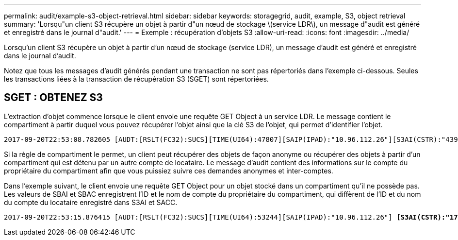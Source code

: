 ---
permalink: audit/example-s3-object-retrieval.html 
sidebar: sidebar 
keywords: storagegrid, audit, example, S3, object retrieval 
summary: 'Lorsqu"un client S3 récupère un objet à partir d"un nœud de stockage \(service LDR\), un message d"audit est généré et enregistré dans le journal d"audit.' 
---
= Exemple : récupération d'objets S3
:allow-uri-read: 
:icons: font
:imagesdir: ../media/


[role="lead"]
Lorsqu'un client S3 récupère un objet à partir d'un nœud de stockage (service LDR), un message d'audit est généré et enregistré dans le journal d'audit.

Notez que tous les messages d'audit générés pendant une transaction ne sont pas répertoriés dans l'exemple ci-dessous. Seules les transactions liées à la transaction de récupération S3 (SGET) sont répertoriées.



== SGET : OBTENEZ S3

L'extraction d'objet commence lorsque le client envoie une requête GET Object à un service LDR. Le message contient le compartiment à partir duquel vous pouvez récupérer l'objet ainsi que la clé S3 de l'objet, qui permet d'identifier l'objet.

[listing, subs="specialcharacters,quotes"]
----
2017-09-20T22:53:08.782605 [AUDT:[RSLT(FC32):SUCS][TIME(UI64):47807][SAIP(IPAD):"10.96.112.26"][S3AI(CSTR):"43979298178977966408"][SACC(CSTR):"s3-account-a"][S3AK(CSTR):"SGKHt7GzEcu0yXhFhT_rL5mep4nJt1w75GBh-O_FEw=="][SUSR(CSTR):"urn:sgws:identity::43979298178977966408:root"][SBAI(CSTR):"43979298178977966408"][SBAC(CSTR):"s3-account-a"] *[S3BK(CSTR):"bucket-anonymous"][S3KY(CSTR):"Hello.txt"]*[CBID(UI64):0x83D70C6F1F662B02][CSIZ(UI64):12][AVER(UI32):10][ATIM(UI64):1505947988782605][ATYP(FC32):SGET][ANID(UI32):12272050][AMID(FC32):S3RQ][ATID(UI64):17742374343649889669]]
----
Si la règle de compartiment le permet, un client peut récupérer des objets de façon anonyme ou récupérer des objets à partir d'un compartiment qui est détenu par un autre compte de locataire. Le message d'audit contient des informations sur le compte du propriétaire du compartiment afin que vous puissiez suivre ces demandes anonymes et inter-comptes.

Dans l'exemple suivant, le client envoie une requête GET Object pour un objet stocké dans un compartiment qu'il ne possède pas. Les valeurs de SBAI et SBAC enregistrent l'ID et le nom de compte du propriétaire du compartiment, qui diffèrent de l'ID et du nom du compte du locataire enregistré dans S3AI et SACC.

[listing, subs="specialcharacters,quotes"]
----
2017-09-20T22:53:15.876415 [AUDT:[RSLT(FC32):SUCS][TIME(UI64):53244][SAIP(IPAD):"10.96.112.26"] *[S3AI(CSTR):"17915054115450519830"][SACC(CSTR):"s3-account-b"]*[S3AK(CSTR):"SGKHpoblWlP_kBkqSCbTi754Ls8lBUog67I2LlSiUg=="][SUSR(CSTR):"urn:sgws:identity::17915054115450519830:root"]*[SBAI(CSTR):"43979298178977966408"][SBAC(CSTR):"s3-account-a"]*[S3BK(CSTR):"bucket-anonymous"][S3KY(CSTR):"Hello.txt"][CBID(UI64):0x83D70C6F1F662B02][CSIZ(UI64):12][AVER(UI32):10][ATIM(UI64):1505947995876415][ATYP(FC32):SGET][ANID(UI32):12272050][AMID(FC32):S3RQ][ATID(UI64):6888780247515624902]]
----